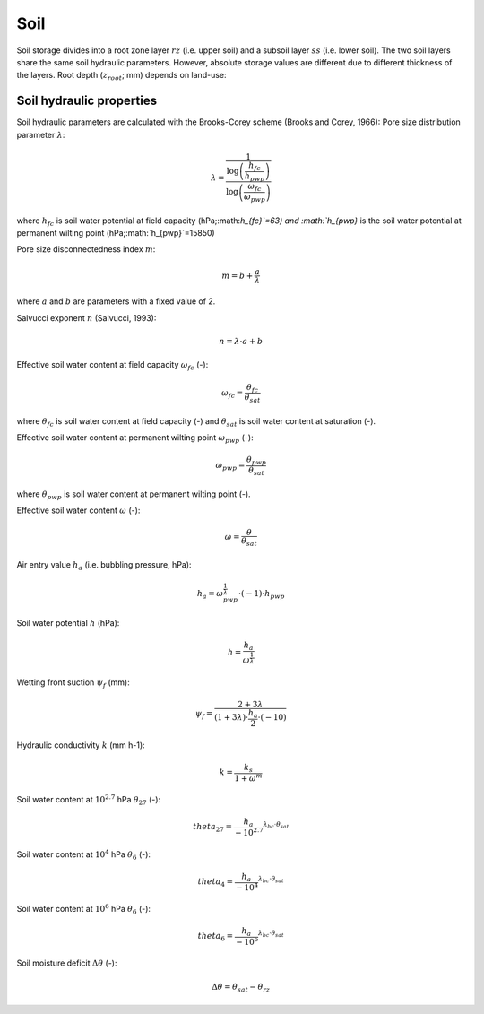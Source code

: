 Soil
====
Soil storage divides into a root zone layer :math:`rz` (i.e. upper soil) and a subsoil
layer :math:`ss` (i.e. lower soil). The two soil layers share the same soil hydraulic
parameters. However, absolute storage values are different due to different thickness of the layers.
Root depth (:math:`z_{root}`; mm) depends on land-use:

Soil hydraulic properties
-------------------------

Soil hydraulic parameters are calculated with the Brooks-Corey scheme (Brooks and Corey, 1966):
Pore size distribution parameter :math:`\lambda`:

.. math::
  \lambda=\frac{1}{\frac{\log \left(\frac{h_{fc}}{h_{pwp}}\right)}{\log \left(\frac{\omega_{fc}}{\omega_{pwp}}\right)}}

where :math:`h_{fc}` is soil water potential at field capacity (hPa;:math:`h_{fc}`=63) and :math:`h_{pwp}` is the soil water potential at permanent wilting point (hPa;:math:`h_{pwp}`=15850)

Pore size disconnectedness index :math:`m`:

.. math::
  m=b+\frac{a}{\lambda}

where :math:`a` and :math:`b` are parameters with a fixed value of 2.

Salvucci exponent :math:`n` (Salvucci, 1993):

.. math::
  n=\lambda \cdot a+b


Effective soil water content at field capacity :math:`\omega_{fc}` (-):

.. math::
  \omega_{fc}=\frac{\theta_{fc}}{\theta_{sat}}

where :math:`\theta_{fc}` is soil water content at field capacity (-) and :math:`\theta_{sat}` is soil water content at saturation (-).

Effective soil water content at permanent wilting point :math:`\omega_{pwp}` (-):

.. math::
  \omega_{pwp}=\frac{\theta_{pwp}}{\theta_{sat}}

where :math:`\theta_{pwp}` is soil water content at permanent wilting point (-).

Effective soil water content :math:`\omega` (-):

.. math::
  \omega=\frac{\theta}{\theta_{sat}}


Air entry value :math:`h_a` (i.e. bubbling pressure, hPa):

.. math::
  h_a=\omega_{pwp}^{\frac{1}{\lambda}} \cdot(-1) \cdot h_{pwp}


Soil water potential :math:`h` (hPa):

.. math::
  h=\frac{h_a}{\omega^{\frac{1}{\lambda}}}


Wetting front suction :math:`\psi_f` (mm):

.. math::
  \psi_f=\frac{2+3 \lambda}{(1+3 \lambda) \cdot \frac{h_a}{2} \cdot(-10)}


Hydraulic conductivity :math:`k` (mm h-1):

.. math::
  k=\frac{k_s}{1+\omega^m}


Soil water content at :math:`10^{2.7}` hPa :math:`\theta_{27}` (-):

.. math::
  theta_{27}=\frac{h_a}{-10^{2.7}}^{\lambda_{bc} \cdot \theta_{sat}}


Soil water content at :math:`10^4` hPa :math:`\theta_6` (-):

.. math::
  theta_4=\frac{h_a}{-10^4}^{\lambda_{bc} \cdot \theta_{sat}}


Soil water content at :math:`10^6` hPa :math:`\theta_6` (-):

.. math::
  theta_6=\frac{h_a}{-10^6}^{\lambda_{bc} \cdot \theta_{sat}}


Soil moisture deficit :math:`\Delta \theta` (-):

.. math::
  \Delta \theta=\theta_{sat} - \theta_{rz}
